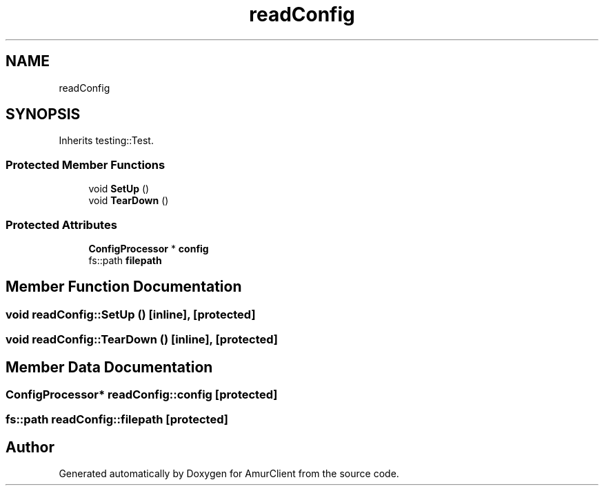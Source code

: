 .TH "readConfig" 3 "Sun Mar 19 2023" "Version 0.42" "AmurClient" \" -*- nroff -*-
.ad l
.nh
.SH NAME
readConfig
.SH SYNOPSIS
.br
.PP
.PP
Inherits testing::Test\&.
.SS "Protected Member Functions"

.in +1c
.ti -1c
.RI "void \fBSetUp\fP ()"
.br
.ti -1c
.RI "void \fBTearDown\fP ()"
.br
.in -1c
.SS "Protected Attributes"

.in +1c
.ti -1c
.RI "\fBConfigProcessor\fP * \fBconfig\fP"
.br
.ti -1c
.RI "fs::path \fBfilepath\fP"
.br
.in -1c
.SH "Member Function Documentation"
.PP 
.SS "void readConfig::SetUp ()\fC [inline]\fP, \fC [protected]\fP"

.SS "void readConfig::TearDown ()\fC [inline]\fP, \fC [protected]\fP"

.SH "Member Data Documentation"
.PP 
.SS "\fBConfigProcessor\fP* readConfig::config\fC [protected]\fP"

.SS "fs::path readConfig::filepath\fC [protected]\fP"


.SH "Author"
.PP 
Generated automatically by Doxygen for AmurClient from the source code\&.
